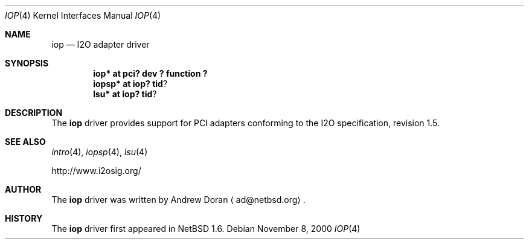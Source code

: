 .\"	$NetBSD: iop.4,v 1.2 2000/11/09 12:51:36 ad Exp $
.\"
.\" Copyright (c) 2000 The NetBSD Foundation, Inc.
.\" All rights reserved.
.\"
.\" This code is derived from software contributed to The NetBSD Foundation
.\" by Andrew Doran.
.\"
.\" Redistribution and use in source and binary forms, with or without
.\" modification, are permitted provided that the following conditions
.\" are met:
.\" 1. Redistributions of source code must retain the above copyright
.\"    notice, this list of conditions and the following disclaimer.
.\" 2. Redistributions in binary form must reproduce the above copyright
.\"    notice, this list of conditions and the following disclaimer in the
.\"    documentation and/or other materials provided with the distribution.
.\" 3. All advertising materials mentioning features or use of this software
.\"    must display the following acknowledgement:
.\"        This product includes software developed by the NetBSD
.\"        Foundation, Inc. and its contributors.
.\" 4. Neither the name of The NetBSD Foundation nor the names of its
.\"    contributors may be used to endorse or promote products derived
.\"    from this software without specific prior written permission.
.\"
.\" THIS SOFTWARE IS PROVIDED BY THE NETBSD FOUNDATION, INC. AND CONTRIBUTORS
.\" ``AS IS'' AND ANY EXPRESS OR IMPLIED WARRANTIES, INCLUDING, BUT NOT LIMITED
.\" TO, THE IMPLIED WARRANTIES OF MERCHANTABILITY AND FITNESS FOR A PARTICULAR
.\" PURPOSE ARE DISCLAIMED.  IN NO EVENT SHALL THE FOUNDATION OR CONTRIBUTORS
.\" BE LIABLE FOR ANY DIRECT, INDIRECT, INCIDENTAL, SPECIAL, EXEMPLARY, OR
.\" CONSEQUENTIAL DAMAGES (INCLUDING, BUT NOT LIMITED TO, PROCUREMENT OF
.\" SUBSTITUTE GOODS OR SERVICES; LOSS OF USE, DATA, OR PROFITS; OR BUSINESS
.\" INTERRUPTION) HOWEVER CAUSED AND ON ANY THEORY OF LIABILITY, WHETHER IN
.\" CONTRACT, STRICT LIABILITY, OR TORT (INCLUDING NEGLIGENCE OR OTHERWISE)
.\" ARISING IN ANY WAY OUT OF THE USE OF THIS SOFTWARE, EVEN IF ADVISED OF THE
.\" POSSIBILITY OF SUCH DAMAGE.
.\"
.Dd November 8, 2000
.Dt IOP 4
.Os
.Sh NAME
.Nm iop
.Nd
.Tn I2O adapter driver
.Sh SYNOPSIS
.Cd "iop* at pci? dev ? function ?"
.Cd "iopsp*" at iop? tid ?
.Cd "lsu*" at iop? tid ?
.Sh DESCRIPTION
The
.Nm
driver provides support for
.Tn PCI
adapters conforming to the
.Tn I2O
specification, revision 1.5.
.Sh SEE ALSO
.Xr intro 4 ,
.Xr iopsp 4 ,
.Xr lsu 4 
.Pp
http://www.i2osig.org/
.Sh AUTHOR
The
.Nm
driver was written by Andrew Doran
.Aq ad@netbsd.org .
.Sh HISTORY
The
.Nm
driver first appeared in
.Nx 1.6 .
